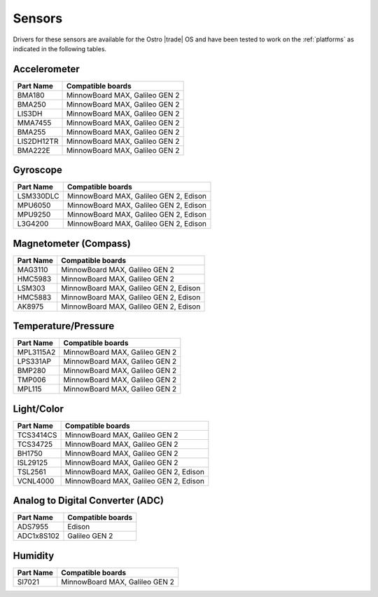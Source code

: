 .. _sensors:

Sensors
#######

Drivers for these sensors are available for the Ostro |trade| OS and have been tested to work
on the :ref:`platforms` as indicated in the following tables. 


Accelerometer
=============

================ ===================================================================
Part Name         Compatible 
                  boards
================ ===================================================================
BMA180             MinnowBoard MAX, Galileo GEN 2
BMA250             MinnowBoard MAX, Galileo GEN 2
LIS3DH             MinnowBoard MAX, Galileo GEN 2
MMA7455            MinnowBoard MAX, Galileo GEN 2
BMA255             MinnowBoard MAX, Galileo GEN 2
LIS2DH12TR         MinnowBoard MAX, Galileo GEN 2
BMA222E            MinnowBoard MAX, Galileo GEN 2
================ ===================================================================


Gyroscope
=========

================ ===================================================================
Part Name         Compatible boards
================ ===================================================================
LSM330DLC          MinnowBoard MAX, Galileo GEN 2, Edison
MPU6050            MinnowBoard MAX, Galileo GEN 2, Edison
MPU9250            MinnowBoard MAX, Galileo GEN 2, Edison
L3G4200            MinnowBoard MAX, Galileo GEN 2, Edison
================ ===================================================================


Magnetometer (Compass)
======================

================ ===================================================================
Part Name         Compatible boards
================ ===================================================================
MAG3110            MinnowBoard MAX, Galileo GEN 2
HMC5983            MinnowBoard MAX, Galileo GEN 2
LSM303             MinnowBoard MAX, Galileo GEN 2, Edison
HMC5883            MinnowBoard MAX, Galileo GEN 2, Edison
AK8975             MinnowBoard MAX, Galileo GEN 2, Edison
================ ===================================================================


Temperature/Pressure
====================

================ ===================================================================
Part Name         Compatible boards
================ ===================================================================
MPL3115A2          MinnowBoard MAX, Galileo GEN 2
LPS331AP           MinnowBoard MAX, Galileo GEN 2
BMP280             MinnowBoard MAX, Galileo GEN 2
TMP006             MinnowBoard MAX, Galileo GEN 2
MPL115             MinnowBoard MAX, Galileo GEN 2
================ ===================================================================


Light/Color
===========

================ ===================================================================
Part Name         Compatible boards
================ ===================================================================
TCS3414CS          MinnowBoard MAX, Galileo GEN 2
TCS34725           MinnowBoard MAX, Galileo GEN 2
BH1750             MinnowBoard MAX, Galileo GEN 2
ISL29125           MinnowBoard MAX, Galileo GEN 2
TSL2561            MinnowBoard MAX, Galileo GEN 2, Edison
VCNL4000           MinnowBoard MAX, Galileo GEN 2, Edison
================ ===================================================================


Analog to Digital Converter (ADC)
=================================

================= ===================================================================
Part Name         Compatible boards
================= ===================================================================
ADS7955            Edison
ADC1x8S102         Galileo GEN 2
================= ===================================================================


Humidity
========

================ ===================================================================
Part Name         Compatible boards
================ ===================================================================
SI7021             MinnowBoard MAX, Galileo GEN 2
================ ===================================================================

